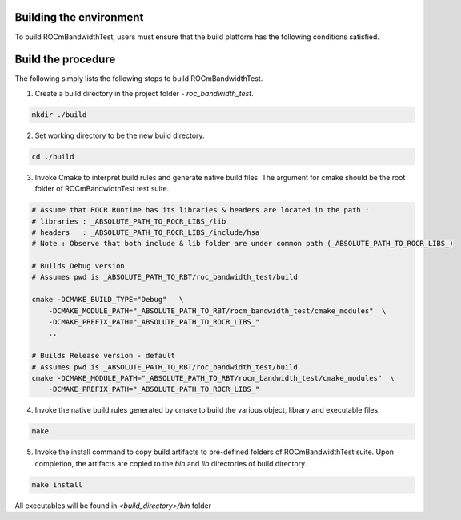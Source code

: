 


Building the environment
--------------------------

To build ROCmBandwidthTest, users must ensure that the build platform has the following conditions satisfied.


Build the procedure
----------------------

The following simply lists the following steps to build ROCmBandwidthTest.

1. Create a build directory in the project folder - `roc_bandwidth_test`.

.. code-block:: shell

    mkdir ./build


2. Set working directory to be the new build directory.

.. code-block:: shell

    cd ./build



3. Invoke Cmake to interpret build rules and generate native build files. The argument for cmake should be the root folder of ROCmBandwidthTest test suite.

.. code-block:: shell

    # Assume that ROCR Runtime has its libraries & headers are located in the path :
    # libraries : _ABSOLUTE_PATH_TO_ROCR_LIBS_/lib
    # headers   : _ABSOLUTE_PATH_TO_ROCR_LIBS_/include/hsa
    # Note : Observe that both include & lib folder are under common path (_ABSOLUTE_PATH_TO_ROCR_LIBS_)
    
    # Builds Debug version
    # Assumes pwd is _ABSOLUTE_PATH_TO_RBT/roc_bandwidth_test/build

    cmake -DCMAKE_BUILD_TYPE="Debug"   \
        -DCMAKE_MODULE_PATH="_ABSOLUTE_PATH_TO_RBT/rocm_bandwidth_test/cmake_modules"  \
        -DCMAKE_PREFIX_PATH="_ABSOLUTE_PATH_TO_ROCR_LIBS_"
        ..
    
    # Builds Release version - default
    # Assumes pwd is _ABSOLUTE_PATH_TO_RBT/roc_bandwidth_test/build
    cmake -DCMAKE_MODULE_PATH="_ABSOLUTE_PATH_TO_RBT/rocm_bandwidth_test/cmake_modules"  \
        -DCMAKE_PREFIX_PATH="_ABSOLUTE_PATH_TO_ROCR_LIBS_"       


4. Invoke the native build rules generated by cmake to build the various object, library and executable files.

.. code-block:: shell

    make


5. Invoke the install command to copy build artifacts to pre-defined folders of ROCmBandwidthTest suite. Upon completion, the artifacts are copied to the `bin` and `lib` directories of build directory.

.. code-block:: shell

    make install


.. NOTE::

All executables will be found in `<build_directory>/bin` folder


